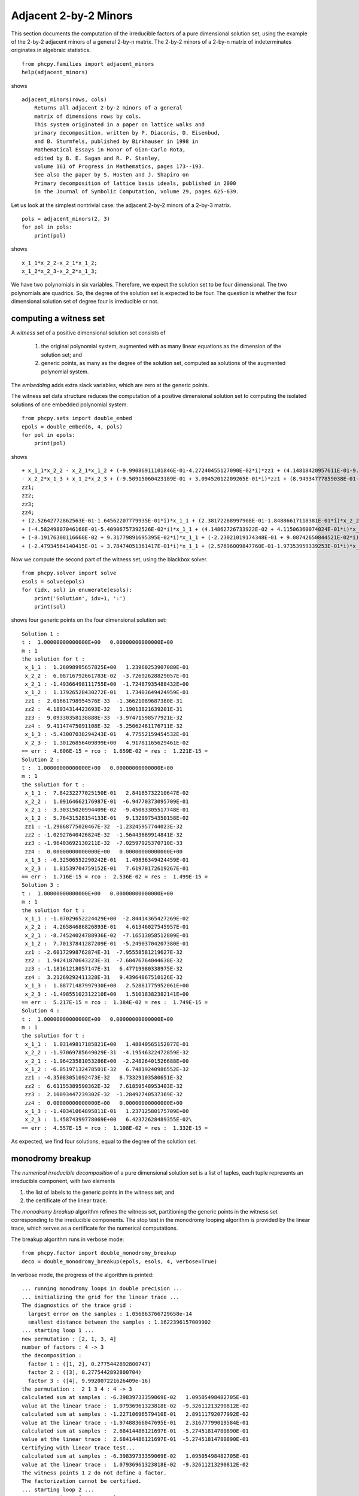 Adjacent 2-by-2 Minors
======================

This section documents the computation of the irreducible factors 
of a pure dimensional solution set, 
using the example of the 2-by-2 adjacent minors of a general 2-by-n matrix.
The 2-by-2 minors of a 2-by-n matrix of indeterminates
originates in algebraic statistics.

::

    from phcpy.families import adjacent_minors
    help(adjacent_minors)

shows

::

    adjacent_minors(rows, cols)
        Returns all adjacent 2-by-2 minors of a general
        matrix of dimensions rows by cols.
        This system originated in a paper on lattice walks and
        primary decomposition, written by P. Diaconis, D. Eisenbud,
        and B. Sturmfels, published by Birkhauser in 1998 in
        Mathematical Essays in Honor of Gian-Carlo Rota,
        edited by B. E. Sagan and R. P. Stanley,
        volume 161 of Progress in Mathematics, pages 173--193.
        See also the paper by S. Hosten and J. Shapiro on
        Primary decomposition of lattice basis ideals, published in 2000
        in the Journal of Symbolic Computation, volume 29, pages 625-639.

Let us look at the simplest nontrivial case:
the adjacent 2-by-2 minors of a 2-by-3 matrix.

::

    pols = adjacent_minors(2, 3)
    for pol in pols:
        print(pol)

shows

::

    x_1_1*x_2_2-x_2_1*x_1_2;
    x_1_2*x_2_3-x_2_2*x_1_3;

We have two polynomials in six variables.  
Therefore, we expect the solution set to be four dimensional.
The two polynomials are quadrics.  
So, the degree of the solution set is expected to be four.
The question is whether the four dimensional solution set 
of degree four is irreducible or not.

computing a witness set
-----------------------

A *witness set* of a positive dimensional solution set consists of

    1. the original polynomial system, 
       augmented with as many linear equations 
       as the dimension of the solution set; and

    2. generic points, as many as the degree of the solution set, 
       computed as solutions of the augmented polynomial system.
 
The *embedding* adds extra slack variables,
which are zero at the generic points.

The witness set data structure reduces the computation of
a positive dimensional solution set to computing the isolated
solutions of one embedded polynomial system.

::

    from phcpy.sets import double_embed
    epols = double_embed(6, 4, pols)
    for pol in epols:
        print(pol)

shows

::

    + x_1_1*x_2_2 - x_2_1*x_1_2 + (-9.99086911101846E-01-4.27240455127090E-02*i)*zz1 + (4.14818420957611E-01-9.09904213439104E-01*i)*zz2 + (-8.98599566975477E-01 + 4.38769664210604E-01*i)*zz3 + (-9.87637111749394E-01 + 1.56757569180295E-01*i)*zz4;
    - x_2_2*x_1_3 + x_1_2*x_2_3 + (-9.50915060423189E-01 + 3.09452012209265E-01*i)*zz1 + (8.94934777859038E-01-4.46196978226426E-01*i)*zz2 + (4.28909177508030E-01-9.03347617171477E-01*i)*zz3 + (9.99997394966914E-01 + 2.28255545098161E-03*i)*zz4;
    zz1;
    zz2;
    zz3;
    zz4;
    + (2.52642772862563E-01-1.64562207779935E-01*i)*x_1_1 + (2.38172268997908E-01-1.84886617118381E-01*i)*x_2_2 + (-1.91482090565462E-01-2.32902769201594E-01*i)*x_2_1 + (7.30954525688645E-02 + 2.92516915276440E-01*i)*x_1_2 + (-3.84959957593650E-02-2.99043724594892E-01*i)*x_2_3 + (-2.71276842664000E-01-1.31597741406691E-01*i)*x_1_3 + (-2.64408104251273E-04-3.01511228642393E-01*i)*zz1 + (2.72300014364985E-01 + 1.29467343704581E-01*i)*zz2 + (-2.99939451765406E-01-3.07476207820803E-02*i)*zz3 + (-2.95299363009813E-01 + 6.08882346195858E-02*i)*zz4 - 3.01511344577764E-01;
    + (-4.58249807046168E-01-5.40906757392526E-02*i)*x_1_1 + (4.14862726733922E-02 + 4.11506360074024E-01*i)*x_2_2 + (-2.32018034572266E-01 + 9.48639573945220E-02*i)*x_2_1 + (-2.80184386911322E-01-4.28818448828079E-01*i)*x_1_2 + (-1.20422832345040E-01-1.42772536416847E-01*i)*x_2_3 + (-1.75000947987830E-01-2.52077630538672E-02*i)*x_1_3 + (1.00853655248805E-01-1.59726738098879E-01*i)*zz1 + (1.47157089788836E-01 + 9.31710575065957E-02*i)*zz2 + (-3.18937022210321E-02-2.67242905524245E-01*i)*zz3 + (-1.70655540108348E-01 + 3.05332146451031E-02*i)*zz4+(-9.36346290234469E-02 + 2.17662695080044E-01*i);
    + (-8.19176308116668E-02 + 9.31779891695395E-02*i)*x_1_1 + (-2.23021019174348E-01 + 9.08742650844521E-02*i)*x_2_2 + (-2.55417845632647E-01 + 1.92893995983262E-01*i)*x_2_1 + (2.85202344419800E-02 + 4.06697473728353E-01*i)*x_1_2 + (-3.26980478298163E-01 + 5.39551406506719E-02*i)*x_2_3 + (-4.72487633926490E-03 + 3.03185406062837E-01*i)*x_1_3 + (2.49469923033290E-01 + 7.22359362814556E-02*i)*zz1 + (3.57054498446798E-01 + 1.84302643405729E-01*i)*zz2 + (2.44627852456931E-01-2.19409644826369E-02*i)*zz3 + (-6.45211959942027E-02-2.81391298463502E-01*i)*zz4+(1.78511770624327E-02-2.88585493131170E-01*i);
    + (-2.47934564140415E-01 + 3.78474051361417E-01*i)*x_1_1 + (2.57696009847760E-01-1.97353959339253E-01*i)*x_2_2 + (-1.32713498879035E-01-6.68083554253052E-02*i)*x_2_1 + (1.71277270038441E-01-1.69671423207279E-01*i)*x_1_2 + (2.45498609773496E-01-3.00565440004147E-01*i)*x_2_3 + (-1.33200278933953E-01 + 9.57961946142634E-02*i)*x_1_3 + (2.53856038005847E-01 + 2.28882119288700E-01*i)*zz1 + (3.08364764282092E-03-3.24002619621010E-01*i)*zz2 + (2.00774472927742E-01 + 2.60472818035180E-01*i)*zz3 + (-2.51374429242122E-01 + 8.28490424271253E-03*i)*zz4+(-7.60100938321149E-02-1.82187404809906E-01*i);

Now we compute the second part of the witness set, 
using the blackbox solver.

::

    from phcpy.solver import solve
    esols = solve(epols)
    for (idx, sol) in enumerate(esols):
        print('Solution', idx+1, ':')
        print(sol)

shows four generic points on the four dimensional solution set:

::

    Solution 1 :
    t :  1.00000000000000E+00   0.00000000000000E+00
    m : 1
    the solution for t :
     x_1_1 :  1.26098995657825E+00   1.23960253907080E-01
     x_2_2 :  6.08716792661783E-02  -3.72692628829057E-01
     x_2_1 : -1.49366498111755E+00  -1.72487935488432E+00
     x_1_2 :  1.17926528430272E-01   1.73403649424959E-01
     zz1 :  2.01661798954576E-33  -1.36621089687380E-31
     zz2 :  4.18934314423693E-32   1.19013821639201E-31
     zz3 :  9.09330358138888E-33  -3.97471598577921E-32
     zz4 :  9.41147475091108E-32  -5.25062461176711E-32
     x_1_3 : -5.43007038294243E-01   4.77552159454532E-01
     x_2_3 :  1.30126856409899E+00   4.91781165629461E-02
    == err :  4.606E-15 = rco :  1.659E-02 = res :  1.221E-15 =
    Solution 2 :
    t :  1.00000000000000E+00   0.00000000000000E+00
    m : 1
    the solution for t :
     x_1_1 :  7.84232277025150E-01   2.84185732210647E-02
     x_2_2 :  1.09164662176987E-01  -6.94770373095709E-01
     x_2_1 :  3.30315020994409E-02  -9.45083305517748E-01
     x_1_2 :  5.76431528154133E-01   9.13299754350158E-02
     zz1 : -1.29868775020467E-32  -1.23245957744023E-32
     zz2 : -1.02927640426824E-32  -1.56443669914841E-32
     zz3 : -1.96403692130211E-32  -7.02597925370710E-33
     zz4 :  0.00000000000000E+00   0.00000000000000E+00
     x_1_3 : -6.32506552290242E-01   1.49836349424459E-01
     x_2_3 :  1.81539704759152E-01   7.61970172619267E-01
    == err :  1.716E-15 = rco :  2.536E-02 = res :  1.499E-15 =
    Solution 3 :
    t :  1.00000000000000E+00   0.00000000000000E+00
    m : 1
    the solution for t :
     x_1_1 : -1.07029652224429E+00  -2.84414365427269E-02
     x_2_2 :  4.26584686826893E-01   4.61346027545957E-01
     x_2_1 : -8.74524024788936E-02  -7.16513058512809E-01
     x_1_2 :  7.70137841287209E-01  -5.24903704207380E-01
     zz1 : -2.60172998762874E-31  -7.95558581219627E-32
     zz2 :  1.94241870643223E-31  -7.60476764044638E-32
     zz3 : -1.18161218057147E-31   6.47719980338975E-32
     zz4 :  3.21269292411328E-31   9.43964867510126E-32
     x_1_3 :  1.88771487997930E+00   2.52881775952061E+00
     x_2_3 : -1.49855102312210E+00   1.51018382382141E+00
    == err :  5.217E-15 = rco :  1.384E-02 = res :  1.749E-15 =
    Solution 4 :
    t :  1.00000000000000E+00   0.00000000000000E+00
    m : 1
    the solution for t :
     x_1_1 :  1.03149817185821E+00   1.48840565152077E-01
     x_2_2 : -1.97069785649029E-31  -4.19546322472859E-32
     x_2_1 : -1.96423581053286E+00  -2.24826401526688E+00
     x_1_2 : -6.05197132478501E-32   6.74819240986552E-32
     zz1 : -4.35083051092473E-32   8.73329103580651E-32
     zz2 :  6.61155389590362E-32   7.61859548953403E-32
     zz3 :  2.10093447239302E-32  -1.28492740537369E-32
     zz4 :  0.00000000000000E+00   0.00000000000000E+00
     x_1_3 : -1.40341064895811E-01   1.23712580175709E+00
     x_2_3 :  1.45874399778069E+00   6.42372628489355E-02\
    == err :  4.557E-15 = rco :  1.108E-02 = res :  1.332E-15 =

As expected, we find four solutions, 
equal to the degree of the solution set.

monodromy breakup
-----------------

The *numerical irreducible decomposition* 
of a pure dimensional solution set is a list of tuples, 
each tuple represents an irreducible component, with two elements

1. the list of labels to the generic points in the witness set; and

2. the certificate of the linear trace.
 
The *monodromy breakup* algorithm refines the witness set, 
partitioning the generic points in the witness set corresponding 
to the irreducible components.  The stop test in the monodromy looping
algorithm is provided by the linear trace, 
which serves as a certificate for the numerical computations.

The breakup algorithm runs in verbose mode:

::

    from phcpy.factor import double_monodromy_breakup
    deco = double_monodromy_breakup(epols, esols, 4, verbose=True)

In verbose mode, the progress of the algorithm is printed:

::

    ... running monodromy loops in double precision ...
    ... initializing the grid for the linear trace ...
    The diagnostics of the trace grid :
      largest error on the samples : 1.056863766729658e-14
      smallest distance between the samples : 1.1622396157009902
    ... starting loop 1 ...
    new permutation : [2, 1, 3, 4]
    number of factors : 4 -> 3
    the decomposition :
      factor 1 : ([1, 2], 0.2775442892800747)
      factor 2 : ([3], 0.2775442892800704)
      factor 3 : ([4], 9.992007221626409e-16)
    the permutation :  2 1 3 4 : 4 -> 3
    calculated sum at samples : -6.39839733359069E-02   1.09505498482705E-01
    value at the linear trace :  1.07936961323818E-02  -9.32611213290812E-02
    calculated sum at samples : -1.22710696579410E-01   2.89111792077992E-02
    value at the linear trace : -1.97488366047695E-01   2.31677799019584E-01
    calculated sum at samples :  2.68414486121697E-01  -5.27451814780890E-01
    value at the linear trace :  2.68414486121697E-01  -5.27451814780890E-01
    Certifying with linear trace test...
    calculated sum at samples : -6.39839733359069E-02   1.09505498482705E-01
    value at the linear trace :  1.07936961323818E-02  -9.32611213290812E-02
    The witness points 1 2 do not define a factor.
    The factorization cannot be certified.
    ... starting loop 2 ...
    new permutation : [1, 2, 3, 4]
    number of factors : 3 -> 3
    the decomposition :
      factor 1 : ([1, 2], 0.2775442892800747)
      factor 2 : ([3], 0.2775442892800704)
      factor 3 : ([4], 9.992007221626409e-16)
    ... starting loop 3 ...
    the permutation :  1 2 3 4 : 3 -> 3
    calculated sum at samples : -6.39839733359069E-02   1.09505498482705E-01
    value at the linear trace :  1.07936961323818E-02  -9.32611213290812E-02
    calculated sum at samples : -1.22710696579410E-01   2.89111792077992E-02
    value at the linear trace : -1.97488366047695E-01   2.31677799019584E-01
    calculated sum at samples :  2.68414486121697E-01  -5.27451814780890E-01
    value at the linear trace :  2.68414486121697E-01  -5.27451814780890E-01
    Certifying with linear trace test...
    calculated sum at samples : -6.39839733359069E-02   1.09505498482705E-01
    value at the linear trace :  1.07936961323818E-02  -9.32611213290812E-02
    The witness points 1 2 do not define a factor.
    The factorization cannot be certified.
    new permutation : [2, 3, 1, 4]
    number of factors : 3 -> 2
    the decomposition :
      factor 1 : ([1, 2, 3], 4.163336342344337e-15)
      factor 2 : ([4], 9.992007221626409e-16)
    the permutation :  2 3 1 4 : 3 -> 2
    calculated sum at samples : -1.86694669915317E-01   1.38416677690504E-01
    value at the linear trace : -1.86694669915313E-01   1.38416677690503E-01
    calculated sum at samples :  2.68414486121697E-01  -5.27451814780890E-01
    value at the linear trace :  2.68414486121697E-01  -5.27451814780890E-01
    Certifying with linear trace test...
    calculated sum at samples : -1.86694669915317E-01   1.38416677690504E-01
    value at the linear trace : -1.86694669915313E-01   1.38416677690503E-01
    The witness points 1 2 3 define a factor.
    calculated sum at samples :  2.68414486121697E-01  -5.27451814780890E-01
    value at the linear trace :  2.68414486121697E-01  -5.27451814780890E-01
    The witness points 4 define a factor.
    The factorization is certified.
    calculated sum at samples : -1.86694669915317E-01   1.38416677690504E-01
    value at the linear trace : -1.86694669915313E-01   1.38416677690503E-01
    calculated sum at samples :  2.68414486121697E-01  -5.27451814780890E-01
    value at the linear trace :  2.68414486121697E-01  -5.27451814780890E-01

As a summary, the contents of ``deco`` is written as

::

    from phcpy.factor import write_decomposition
    write_decomposition(deco)

which produces

::

    factor 1 : ([1, 2, 3], 4.163336342344337e-15)
    factor 2 : ([4], 9.992007221626409e-16)


There are two irreducible factors, one of degree three,
and another of degree one.  
The floating-point certificates are close to machine precision.
